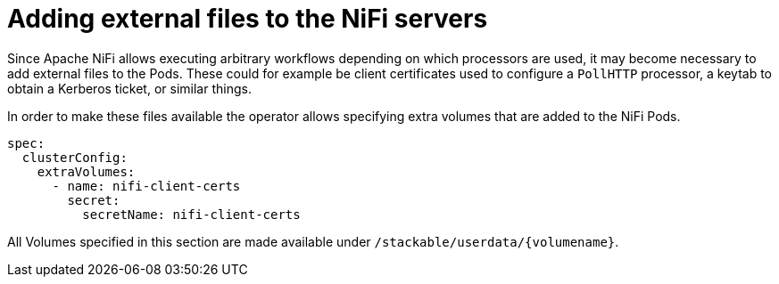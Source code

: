 = Adding external files to the NiFi servers
:description: Add external files to NiFi Pods by specifying extra volumes, such as client certificates or keytabs.

Since Apache NiFi allows executing arbitrary workflows depending on which processors are used, it may become necessary to add external files to the Pods.
These could for example be client certificates used to configure a `PollHTTP` processor, a keytab to obtain a Kerberos ticket, or similar things.

In order to make these files available the operator allows specifying extra volumes that are added to the NiFi Pods.

[source,yaml]
----
spec:
  clusterConfig:
    extraVolumes:
      - name: nifi-client-certs
        secret:
          secretName: nifi-client-certs
----

All Volumes specified in this section are made available under `/stackable/userdata/\{volumename\}`.
